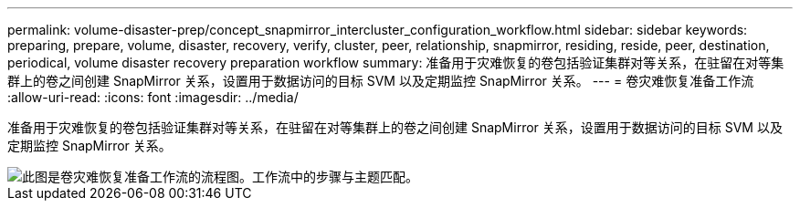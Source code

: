 ---
permalink: volume-disaster-prep/concept_snapmirror_intercluster_configuration_workflow.html 
sidebar: sidebar 
keywords: preparing, prepare, volume, disaster, recovery, verify, cluster, peer, relationship, snapmirror, residing, reside, peer, destination, periodical, volume disaster recovery preparation workflow 
summary: 准备用于灾难恢复的卷包括验证集群对等关系，在驻留在对等集群上的卷之间创建 SnapMirror 关系，设置用于数据访问的目标 SVM 以及定期监控 SnapMirror 关系。 
---
= 卷灾难恢复准备工作流
:allow-uri-read: 
:icons: font
:imagesdir: ../media/


[role="lead"]
准备用于灾难恢复的卷包括验证集群对等关系，在驻留在对等集群上的卷之间创建 SnapMirror 关系，设置用于数据访问的目标 SVM 以及定期监控 SnapMirror 关系。

image::../media/snapmirror_intercluster_cfg_workflow.gif[此图是卷灾难恢复准备工作流的流程图。工作流中的步骤与主题匹配。]
